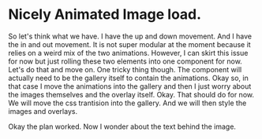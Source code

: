 * Nicely Animated Image load.
So let's think what we have.
I have the up and down movement. And I have 
the in and out movement. It is not super modular
at the moment because it relies on a weird mix of the 
two animations. However, I can skirt this issue for now
but just rolling these two elements into one component for 
now. Let's do that and move on. One tricky thing though.
The component will actually need to be the gallery itself
to contain the animations. Okay so, in that case I move
the animations into the gallery and then I just worry about
the images themselves and the overlay itself. Okay.
That should do for now. We will move the css trantision
into the gallery. And we will then style the images and overlays.


Okay the plan worked. Now I wonder about the text behind the image.

